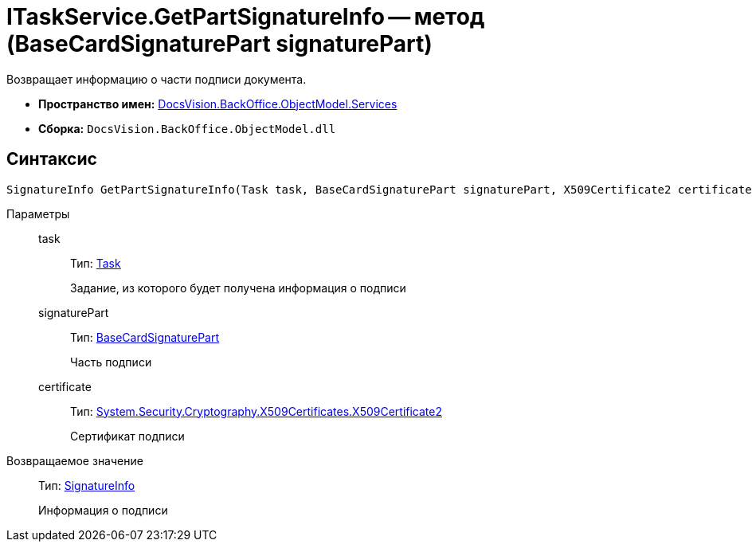 = ITaskService.GetPartSignatureInfo -- метод (BaseCardSignaturePart signaturePart)

Возвращает информацию о части подписи документа.

* *Пространство имен:* xref:api/DocsVision/BackOffice/ObjectModel/Services/Services_NS.adoc[DocsVision.BackOffice.ObjectModel.Services]
* *Сборка:* `DocsVision.BackOffice.ObjectModel.dll`

[[ITaskService_GetPartSignatureInfo__section_u1q_yty_mpb]]
== Синтаксис

[source,csharp]
----
SignatureInfo GetPartSignatureInfo(Task task, BaseCardSignaturePart signaturePart, X509Certificate2 certificate);
----

Параметры::
task:::
Тип: xref:api/DocsVision/BackOffice/ObjectModel/Task_CL.adoc[Task]
+
Задание, из которого будет получена информация о подписи
signaturePart:::
Тип: xref:api/DocsVision/BackOffice/ObjectModel/BaseCardSignaturePart_CL.adoc[BaseCardSignaturePart]
+
Часть подписи
certificate:::
Тип: http://msdn.microsoft.com/ru-ru/library/system.security.cryptography.x509certificates.x509certificate2.aspx[System.Security.Cryptography.X509Certificates.X509Certificate2]
+
Сертификат подписи

Возвращаемое значение::
Тип: xref:api/DocsVision/BackOffice/DigitalSignature/SignatureInfo_CL.adoc[SignatureInfo]
+
Информация о подписи
